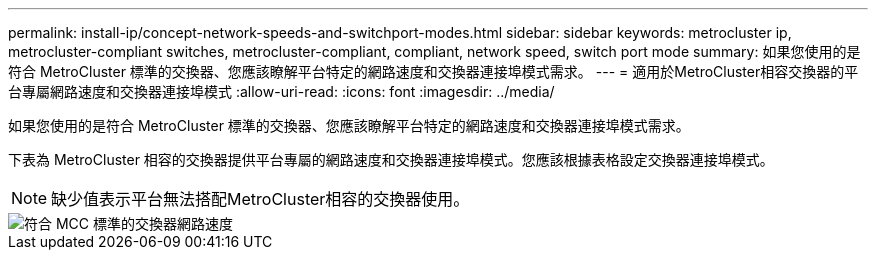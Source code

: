 ---
permalink: install-ip/concept-network-speeds-and-switchport-modes.html 
sidebar: sidebar 
keywords: metrocluster ip, metrocluster-compliant switches, metrocluster-compliant, compliant, network speed, switch port mode 
summary: 如果您使用的是符合 MetroCluster 標準的交換器、您應該瞭解平台特定的網路速度和交換器連接埠模式需求。 
---
= 適用於MetroCluster相容交換器的平台專屬網路速度和交換器連接埠模式
:allow-uri-read: 
:icons: font
:imagesdir: ../media/


[role="lead"]
如果您使用的是符合 MetroCluster 標準的交換器、您應該瞭解平台特定的網路速度和交換器連接埠模式需求。

下表為 MetroCluster 相容的交換器提供平台專屬的網路速度和交換器連接埠模式。您應該根據表格設定交換器連接埠模式。


NOTE: 缺少值表示平台無法搭配MetroCluster相容的交換器使用。

image::../media/mcc_compliant_switch_network_speed.png[符合 MCC 標準的交換器網路速度]
